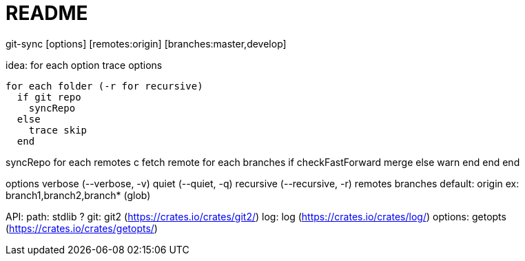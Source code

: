 README
======

git-sync [options] [remotes:origin] [branches:master,develop]

idea:
  for each option
    trace options

  for each folder (-r for recursive)
    if git repo
      syncRepo
    else
      trace skip
    end

syncRepo
  for each remotes
    c
    fetch remote
    for each branches
      if checkFastForward
        merge
      else
        warn
      end
    end
  end

options
  verbose (--verbose, -v)
  quiet (--quiet, -q)
  recursive (--recursive, -r)
  remotes
  branches
    default: origin
    ex: branch1,branch2,branch* (glob)

API:
  path: stdlib ?
  git: git2 (https://crates.io/crates/git2/)
  log: log (https://crates.io/crates/log/)
  options: getopts (https://crates.io/crates/getopts/)
